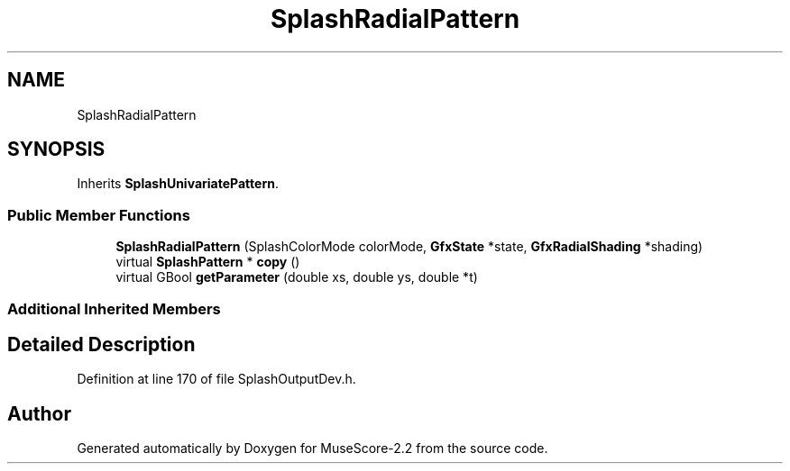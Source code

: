 .TH "SplashRadialPattern" 3 "Mon Jun 5 2017" "MuseScore-2.2" \" -*- nroff -*-
.ad l
.nh
.SH NAME
SplashRadialPattern
.SH SYNOPSIS
.br
.PP
.PP
Inherits \fBSplashUnivariatePattern\fP\&.
.SS "Public Member Functions"

.in +1c
.ti -1c
.RI "\fBSplashRadialPattern\fP (SplashColorMode colorMode, \fBGfxState\fP *state, \fBGfxRadialShading\fP *shading)"
.br
.ti -1c
.RI "virtual \fBSplashPattern\fP * \fBcopy\fP ()"
.br
.ti -1c
.RI "virtual GBool \fBgetParameter\fP (double xs, double ys, double *t)"
.br
.in -1c
.SS "Additional Inherited Members"
.SH "Detailed Description"
.PP 
Definition at line 170 of file SplashOutputDev\&.h\&.

.SH "Author"
.PP 
Generated automatically by Doxygen for MuseScore-2\&.2 from the source code\&.
